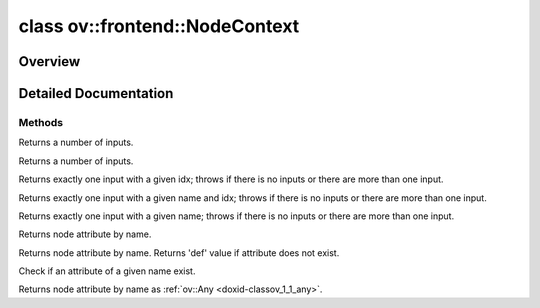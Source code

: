 .. index:: pair: class; ov::frontend::NodeContext
.. _doxid-classov_1_1frontend_1_1_node_context:

class ov::frontend::NodeContext
===============================



Overview
~~~~~~~~




.. ref-code-block:: cpp
	:class: doxyrest-overview-code-block

	#include <node_context.hpp>
	
	class NodeContext
	{
	public:
		// construction
	
		:target:`NodeContext<doxid-classov_1_1frontend_1_1_node_context_1a7c0e010c876dde798be5b932405df509>`(const std::string& op_type);

		// methods
	
		virtual size_t :ref:`get_input_size<doxid-classov_1_1frontend_1_1_node_context_1a7e8506b39e7692f90792a06ebebe8b3f>`() const;
		virtual size_t :ref:`get_input_size<doxid-classov_1_1frontend_1_1_node_context_1a536b381b846e2cfbe0af12b1999a99ab>`(const std::string& port_name) const;
		virtual :ref:`Output<doxid-classov_1_1_output>`<:ref:`Node<doxid-classov_1_1_node>`> :ref:`get_input<doxid-classov_1_1frontend_1_1_node_context_1aefd6066f0f721dee2e1cb68a41f8adfa>`(int idx) const;
		virtual :ref:`Output<doxid-classov_1_1_output>`<:ref:`Node<doxid-classov_1_1_node>`> :ref:`get_input<doxid-classov_1_1frontend_1_1_node_context_1a0a011d47b501132b0dc6f340c7b814aa>`(const std::string& name, int idx) const;
		virtual :ref:`Output<doxid-classov_1_1_output>`<:ref:`Node<doxid-classov_1_1_node>`> :ref:`get_input<doxid-classov_1_1frontend_1_1_node_context_1aaa43d8f6917ae002a631e35a8e5eec72>`(const std::string& name) const;
		virtual const std::string& :target:`get_op_type<doxid-classov_1_1frontend_1_1_node_context_1a003b705dce8961eee0b7f5237fd2c2d4>`() const;
	
		template <class T>
		T :ref:`get_attribute<doxid-classov_1_1frontend_1_1_node_context_1addd9e05f2766e29c43594c84592ecc1b>`(const std::string& name) const;
	
		template <class T>
		T :ref:`get_attribute<doxid-classov_1_1frontend_1_1_node_context_1ad415eab29cac84e3f39cfce12688a319>`(const std::string& name, const T& def) const;
	
		bool :ref:`has_attribute<doxid-classov_1_1frontend_1_1_node_context_1ae428bf822068ad24dee7748862aa354a>`(const std::string& name) const;
		virtual :ref:`ov::Any<doxid-classov_1_1_any>` :ref:`get_attribute_as_any<doxid-classov_1_1frontend_1_1_node_context_1ae0826b4f1f4f43600798c3acc7b6edc1>`(const std::string& name) const = 0;
	};
.. _details-classov_1_1frontend_1_1_node_context:

Detailed Documentation
~~~~~~~~~~~~~~~~~~~~~~



Methods
-------

.. _doxid-classov_1_1frontend_1_1_node_context_1a7e8506b39e7692f90792a06ebebe8b3f:
.. index:: pair: function; get_input_size

.. ref-code-block:: cpp
	:class: doxyrest-title-code-block

	virtual size_t get_input_size() const

Returns a number of inputs.

.. _doxid-classov_1_1frontend_1_1_node_context_1a536b381b846e2cfbe0af12b1999a99ab:
.. index:: pair: function; get_input_size

.. ref-code-block:: cpp
	:class: doxyrest-title-code-block

	virtual size_t get_input_size(const std::string& port_name) const

Returns a number of inputs.

.. _doxid-classov_1_1frontend_1_1_node_context_1aefd6066f0f721dee2e1cb68a41f8adfa:
.. index:: pair: function; get_input

.. ref-code-block:: cpp
	:class: doxyrest-title-code-block

	virtual :ref:`Output<doxid-classov_1_1_output>`<:ref:`Node<doxid-classov_1_1_node>`> get_input(int idx) const

Returns exactly one input with a given idx; throws if there is no inputs or there are more than one input.

.. _doxid-classov_1_1frontend_1_1_node_context_1a0a011d47b501132b0dc6f340c7b814aa:
.. index:: pair: function; get_input

.. ref-code-block:: cpp
	:class: doxyrest-title-code-block

	virtual :ref:`Output<doxid-classov_1_1_output>`<:ref:`Node<doxid-classov_1_1_node>`> get_input(const std::string& name, int idx) const

Returns exactly one input with a given name and idx; throws if there is no inputs or there are more than one input.

.. _doxid-classov_1_1frontend_1_1_node_context_1aaa43d8f6917ae002a631e35a8e5eec72:
.. index:: pair: function; get_input

.. ref-code-block:: cpp
	:class: doxyrest-title-code-block

	virtual :ref:`Output<doxid-classov_1_1_output>`<:ref:`Node<doxid-classov_1_1_node>`> get_input(const std::string& name) const

Returns exactly one input with a given name; throws if there is no inputs or there are more than one input.

.. _doxid-classov_1_1frontend_1_1_node_context_1addd9e05f2766e29c43594c84592ecc1b:
.. index:: pair: function; get_attribute

.. ref-code-block:: cpp
	:class: doxyrest-title-code-block

	template <class T>
	T get_attribute(const std::string& name) const

Returns node attribute by name.

.. _doxid-classov_1_1frontend_1_1_node_context_1ad415eab29cac84e3f39cfce12688a319:
.. index:: pair: function; get_attribute

.. ref-code-block:: cpp
	:class: doxyrest-title-code-block

	template <class T>
	T get_attribute(const std::string& name, const T& def) const

Returns node attribute by name. Returns 'def' value if attribute does not exist.

.. _doxid-classov_1_1frontend_1_1_node_context_1ae428bf822068ad24dee7748862aa354a:
.. index:: pair: function; has_attribute

.. ref-code-block:: cpp
	:class: doxyrest-title-code-block

	bool has_attribute(const std::string& name) const

Check if an attribute of a given name exist.

.. _doxid-classov_1_1frontend_1_1_node_context_1ae0826b4f1f4f43600798c3acc7b6edc1:
.. index:: pair: function; get_attribute_as_any

.. ref-code-block:: cpp
	:class: doxyrest-title-code-block

	virtual :ref:`ov::Any<doxid-classov_1_1_any>` get_attribute_as_any(const std::string& name) const = 0

Returns node attribute by name as :ref:`ov::Any <doxid-classov_1_1_any>`.


